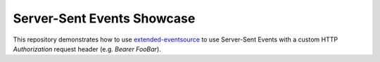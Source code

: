 Server-Sent Events Showcase
===========================

This repository demonstrates how to use `extended-eventsource <https://www.npmjs.com/package/extended-eventsource/v/1.2.7>`_ to use Server-Sent Events with a custom HTTP `Authorization` request header (e.g. `Bearer FooBar`).
